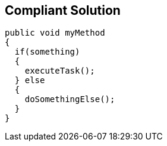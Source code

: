 == Compliant Solution

----
public void myMethod 
{
  if(something) 
  {
    executeTask();
  } else 
  {
    doSomethingElse();
  }
}
----